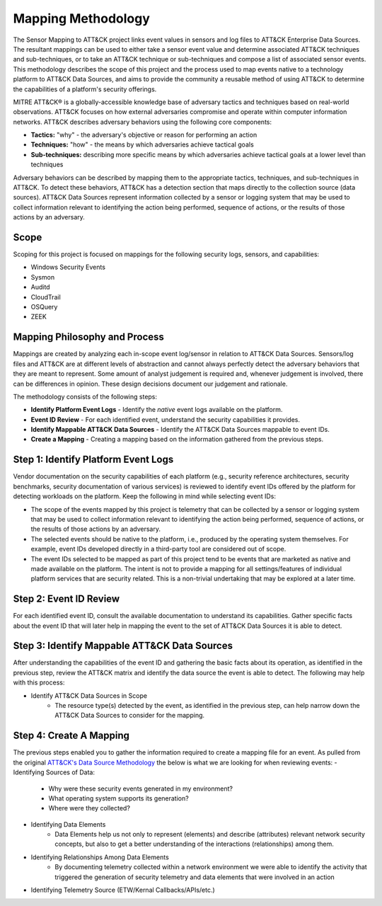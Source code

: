 Mapping Methodology
===================
..
   Incorporate Methodology notes from Confluence

The Sensor Mapping to ATT&CK project links event values in sensors and log files to ATT&CK Enterprise Data Sources. The resultant mappings can be used to either take a sensor event value and determine associated ATT&CK techniques and sub-techniques, or to take an ATT&CK technique or sub-techniques and compose a list of associated sensor events. This methodology describes the scope of this project and the process used to map events native to a technology platform to ATT&CK Data Sources, and aims to provide the community a reusable method of using ATT&CK to determine the capabilities of a platform's security offerings.

MITRE ATT&CK® is a globally-accessible knowledge base of adversary
tactics and techniques based on real-world observations. ATT&CK focuses
on how external adversaries compromise and operate within computer
information networks. ATT&CK describes adversary behaviors using the following core
components:

-  **Tactics:** "why" - the adversary's objective or reason for
   performing an action

-  **Techniques:** "how" - the means by which adversaries achieve
   tactical goals

-  **Sub-techniques:** describing more specific means by which
   adversaries achieve tactical goals at a lower level than techniques

Adversary behaviors can be described by mapping them to the appropriate tactics, techniques, and sub-techniques in ATT&CK. To detect these behaviors, ATT&CK has a detection section that maps directly to the collection source (data sources). ATT&CK Data Sources represent information collected by a sensor or logging system that may be used to collect information relevant to identifying the action being performed, sequence of actions, or the results of those actions by an adversary.

..
   Definitions of sensors, native, etc.

Scope
-----

Scoping for this project is focused on mappings for the following security logs, sensors, and capabilities:

- Windows Security Events
- Sysmon
- Auditd
- CloudTrail
- OSQuery
- ZEEK

..
   Expand this section. Consider explaining event scope here as well (from step 1 below).

Mapping Philosophy and Process
------------------------------
..
   Develop graphic for this section.

Mappings are created by analyzing each in-scope event log/sensor in relation to ATT&CK Data Sources. Sensors/log files and ATT&CK are at different levels of abstraction and cannot always perfectly detect the adversary behaviors that they are meant to represent. Some amount of analyst judgement is required and, whenever judgement is involved, there can be differences in opinion. These design decisions document our judgement and rationale.

The methodology consists of the following steps:

- **Identify Platform Event Logs** - Identify the *native* event logs available on the platform.
- **Event ID Review** - For each identified event, understand the security capabilities it provides.
- **Identify Mappable ATT&CK Data Sources** - Identify the ATT&CK Data Sources mappable to event IDs.
- **Create a Mapping** - Creating a mapping based on the information gathered from the previous steps. 

Step 1:  Identify Platform Event Logs
-------------------------------------

Vendor documentation on the security capabilities of each platform (e.g., security reference architectures, security benchmarks, security documentation of various services) is reviewed to identify event IDs offered by the platform for detecting workloads on the platform. Keep the following in mind while selecting event IDs:

- The scope of the events mapped by this project is telemetry that can be collected by a sensor or logging system that may be used to collect information relevant to identifying the action being performed, sequence of actions, or the results of those actions by an adversary. 
- The selected events should be native to the platform, i.e., produced by the operating system themselves. For example, event IDs developed directly in a third-party tool are considered out of scope.
- The event IDs selected to be mapped as part of this project tend to be events that are marketed as native and made available on the platform. The intent is not to provide a mapping for all settings/features of individual platform services that are security related. This is a non-trivial undertaking that may be explored at a later time.

Step 2:  Event ID Review
------------------------

For each identified event ID, consult the available documentation to understand its capabilities. Gather specific facts about the event ID that will later help in mapping the event to the set of ATT&CK Data Sources it is able to detect. 

Step 3: Identify Mappable ATT&CK Data Sources 
---------------------------------------------

After understanding the capabilities of the event ID and gathering the basic facts about its operation, as identified in the previous step, review the ATT&CK matrix and identify the data source the event is able to detect. The following may help with this process: 

- Identify ATT&CK Data Sources in Scope
   - The resource type(s) detected by the event, as identified in the previous step, can help narrow down the ATT&CK Data Sources to consider for the mapping.

Step 4:  Create A Mapping
-------------------------
The previous steps enabled you to gather the information required to create a mapping file for an event. As pulled from the original `ATT&CK's Data Source Methodology <https://github.com/mitre-attack/attack-datasources/blob/main/docs/methodology.md>`_ the below is what we are looking for when reviewing events:
- Identifying Sources of Data:
   - Why were these security events generated in my environment?
   - What operating system supports its generation?
   - Where were they collected? 
- Identifying Data Elements
   - Data Elements help us not only to represent (elements) and describe (attributes) relevant network security concepts, but also to get a better understanding of the interactions (relationships) among them. 
- Identifying Relationships Among Data Elements 
   - By documenting telemetry collected within a network environment we were able to identify the activity that triggered the generation of security telemetry and data elements that were involved in an action
- Identifying Telemetry Source (ETW/Kernal Callbacks/APIs/etc.)
